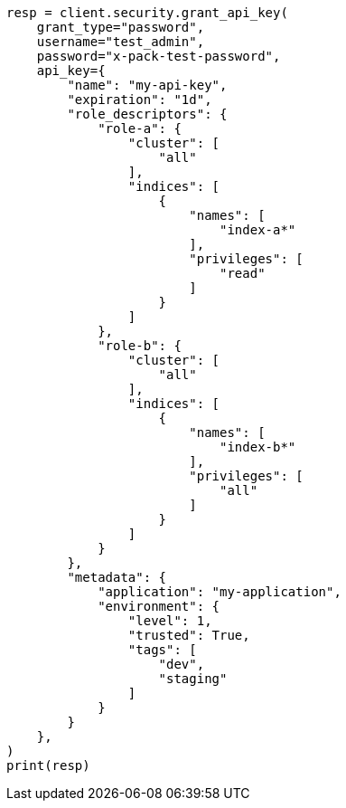 // This file is autogenerated, DO NOT EDIT
// rest-api/security/grant-api-keys.asciidoc:127

[source, python]
----
resp = client.security.grant_api_key(
    grant_type="password",
    username="test_admin",
    password="x-pack-test-password",
    api_key={
        "name": "my-api-key",
        "expiration": "1d",
        "role_descriptors": {
            "role-a": {
                "cluster": [
                    "all"
                ],
                "indices": [
                    {
                        "names": [
                            "index-a*"
                        ],
                        "privileges": [
                            "read"
                        ]
                    }
                ]
            },
            "role-b": {
                "cluster": [
                    "all"
                ],
                "indices": [
                    {
                        "names": [
                            "index-b*"
                        ],
                        "privileges": [
                            "all"
                        ]
                    }
                ]
            }
        },
        "metadata": {
            "application": "my-application",
            "environment": {
                "level": 1,
                "trusted": True,
                "tags": [
                    "dev",
                    "staging"
                ]
            }
        }
    },
)
print(resp)
----
